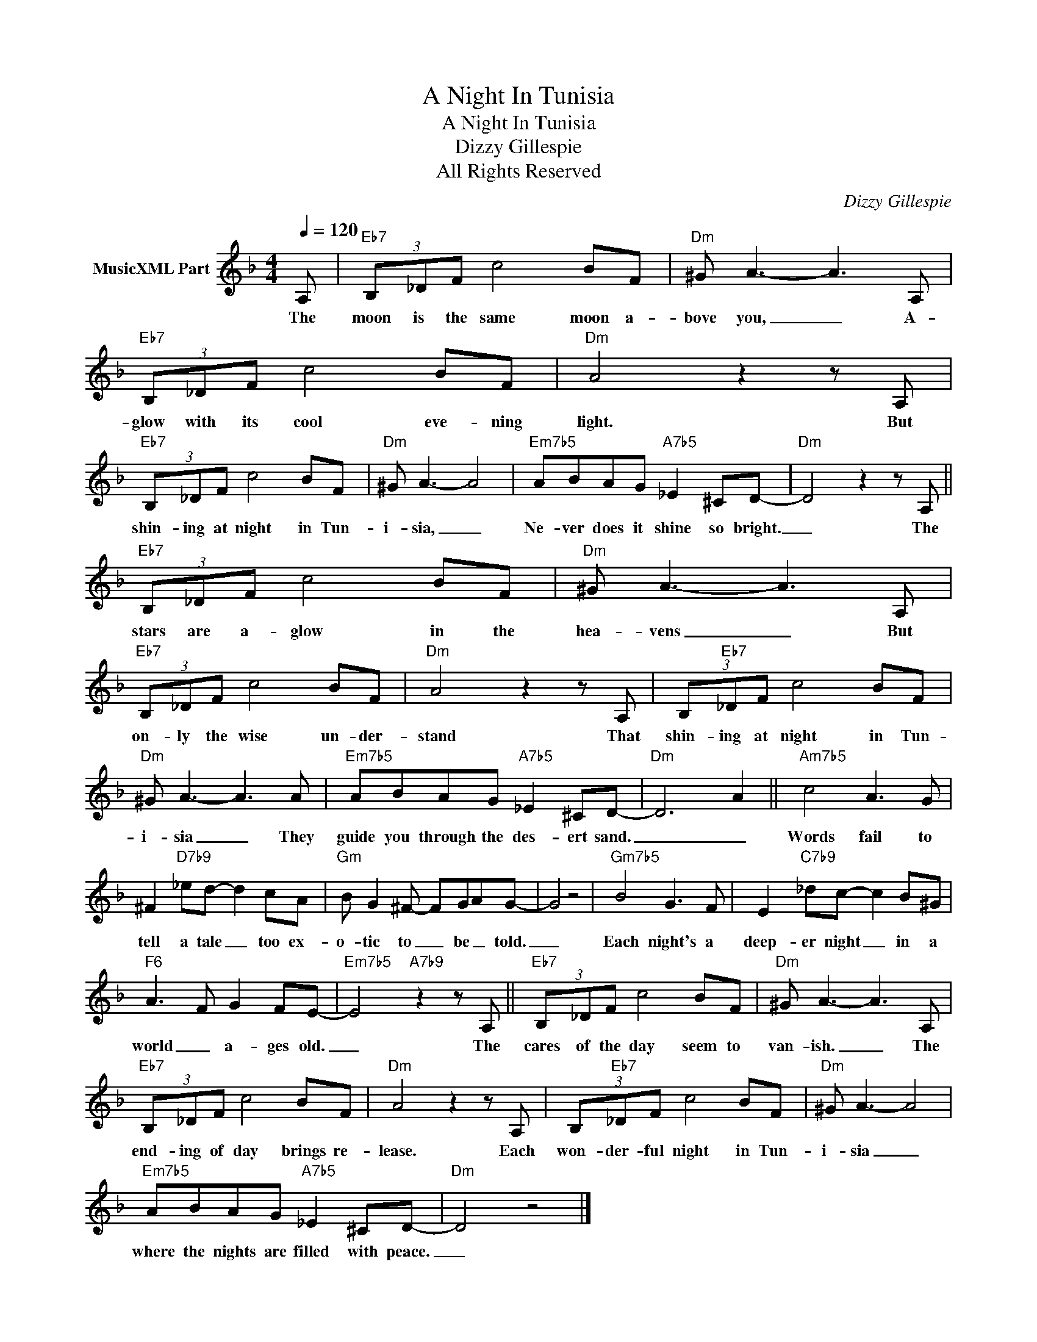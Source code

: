 X:1
T:A Night In Tunisia
T:A Night In Tunisia
T:Dizzy Gillespie
T:All Rights Reserved
C:Dizzy Gillespie
Z:All Rights Reserved
L:1/8
Q:1/4=120
M:4/4
K:F
V:1 treble nm="MusicXML Part"
%%MIDI program 0
V:1
 A, |"Eb7" (3B,_DF c4 BF |"Dm" ^G A3- A3 A, |"Eb7" (3B,_DF c4 BF |"Dm" A4 z2 z A, | %5
w: The|moon is the same moon a-|bove you, _ A-|glow with its cool eve- ning|light. But|
"Eb7" (3B,_DF c4 BF |"Dm" ^G A3- A4 |"Em7b5" ABAG"A7b5" _E2 ^CD- |"Dm" D4 z2 z A, || %9
w: shin- ing at night in Tun-|i- sia, _|Ne- ver does it shine so bright.|_ The|
"Eb7" (3B,_DF c4 BF |"Dm" ^G A3- A3 A, |"Eb7" (3B,_DF c4 BF |"Dm" A4 z2 z A, | (3B,"Eb7"_DF c4 BF | %14
w: stars are a- glow in the|hea- vens _ But|on- ly the wise un- der-|stand That|shin- ing at night in Tun-|
"Dm" ^G A3- A3 A |"Em7b5" ABAG"A7b5" _E2 ^CD- |"Dm" D6 A2 ||"Am7b5" c4 A3 G | %18
w: i- sia _ They|guide you through the des- ert sand.|_ _|Words fail to|
 ^F2"D7b9" _ed- d2 cA |"Gm" B G2 ^F- FGAG- | G4 z4 |"Gm7b5" B4 G3 F | E2"C7b9" _dc- c2 B^G | %23
w: tell a tale _ too ex-|o- tic to _ be _ told.|_|Each night's a|deep- er night _ in a|
"F6" A3 F G2 FE- |"Em7b5" E4"A7b9" z2 z A, ||"Eb7" (3B,_DF c4 BF |"Dm" ^G A3- A3 A, | %27
w: world _ a- ges old.|_ The|cares of the day seem to|van- ish. _ The|
"Eb7" (3B,_DF c4 BF |"Dm" A4 z2 z A, | (3B,"Eb7"_DF c4 BF |"Dm" ^G A3- A4 | %31
w: end- ing of day brings re-|lease. Each|won- der- ful night in Tun-|i- sia _|
"Em7b5" ABAG"A7b5" _E2 ^CD- |"Dm" D4 z4 |] %33
w: where the nights are filled with peace.|_|

